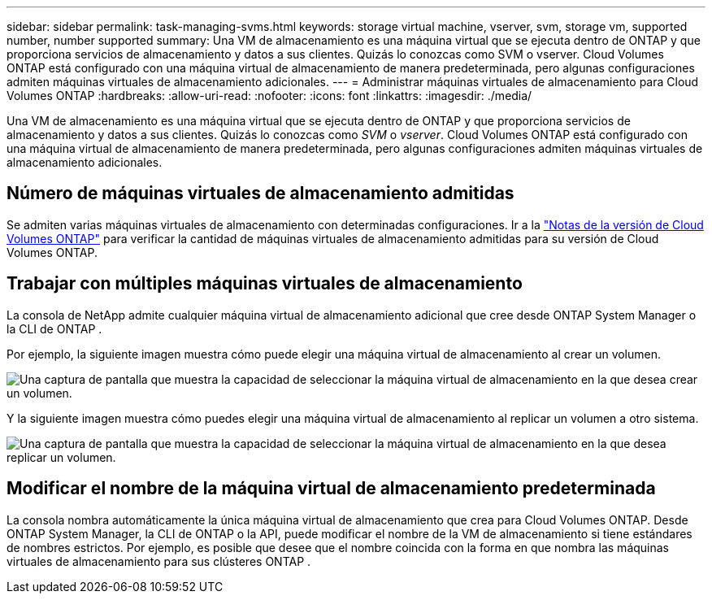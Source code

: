 ---
sidebar: sidebar 
permalink: task-managing-svms.html 
keywords: storage virtual machine, vserver, svm, storage vm, supported number, number supported 
summary: Una VM de almacenamiento es una máquina virtual que se ejecuta dentro de ONTAP y que proporciona servicios de almacenamiento y datos a sus clientes.  Quizás lo conozcas como SVM o vserver.  Cloud Volumes ONTAP está configurado con una máquina virtual de almacenamiento de manera predeterminada, pero algunas configuraciones admiten máquinas virtuales de almacenamiento adicionales. 
---
= Administrar máquinas virtuales de almacenamiento para Cloud Volumes ONTAP
:hardbreaks:
:allow-uri-read: 
:nofooter: 
:icons: font
:linkattrs: 
:imagesdir: ./media/


[role="lead"]
Una VM de almacenamiento es una máquina virtual que se ejecuta dentro de ONTAP y que proporciona servicios de almacenamiento y datos a sus clientes.  Quizás lo conozcas como _SVM_ o _vserver_.  Cloud Volumes ONTAP está configurado con una máquina virtual de almacenamiento de manera predeterminada, pero algunas configuraciones admiten máquinas virtuales de almacenamiento adicionales.



== Número de máquinas virtuales de almacenamiento admitidas

Se admiten varias máquinas virtuales de almacenamiento con determinadas configuraciones.  Ir a la https://docs.netapp.com/us-en/cloud-volumes-ontap-relnotes/index.html["Notas de la versión de Cloud Volumes ONTAP"^] para verificar la cantidad de máquinas virtuales de almacenamiento admitidas para su versión de Cloud Volumes ONTAP.



== Trabajar con múltiples máquinas virtuales de almacenamiento

La consola de NetApp admite cualquier máquina virtual de almacenamiento adicional que cree desde ONTAP System Manager o la CLI de ONTAP .

Por ejemplo, la siguiente imagen muestra cómo puede elegir una máquina virtual de almacenamiento al crear un volumen.

image:screenshot_create_volume_svm.gif["Una captura de pantalla que muestra la capacidad de seleccionar la máquina virtual de almacenamiento en la que desea crear un volumen."]

Y la siguiente imagen muestra cómo puedes elegir una máquina virtual de almacenamiento al replicar un volumen a otro sistema.

image:screenshot_replicate_volume_svm.gif["Una captura de pantalla que muestra la capacidad de seleccionar la máquina virtual de almacenamiento en la que desea replicar un volumen."]



== Modificar el nombre de la máquina virtual de almacenamiento predeterminada

La consola nombra automáticamente la única máquina virtual de almacenamiento que crea para Cloud Volumes ONTAP.  Desde ONTAP System Manager, la CLI de ONTAP o la API, puede modificar el nombre de la VM de almacenamiento si tiene estándares de nombres estrictos.  Por ejemplo, es posible que desee que el nombre coincida con la forma en que nombra las máquinas virtuales de almacenamiento para sus clústeres ONTAP .
